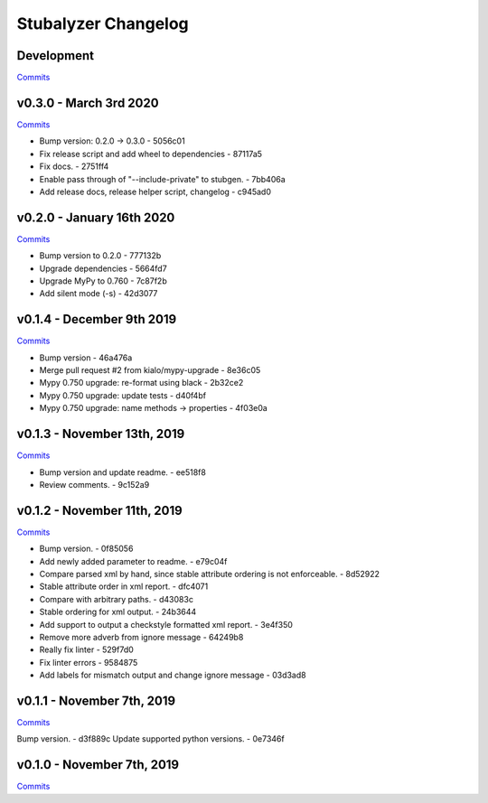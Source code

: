 Stubalyzer Changelog
====================

Development
-----------

`Commits <https://github.com/kialo/stubalyzer/compare/v0.3.0...master>`__

v0.3.0 - March 3rd 2020
-----------------------

`Commits <https://github.com/kialo/stubalyzer/compare/v0.2.0...v0.3.0>`__

-  Bump version: 0.2.0 → 0.3.0 - 5056c01
-  Fix release script and add wheel to dependencies - 87117a5
-  Fix docs. - 2751ff4
-  Enable pass through of "--include-private" to stubgen. - 7bb406a
-  Add release docs, release helper script, changelog - c945ad0

v0.2.0 - January 16th 2020
--------------------------

`Commits <https://github.com/kialo/stubalyzer/compare/v0.1.4...v0.2.0>`__

-  Bump version to 0.2.0 - 777132b
-  Upgrade dependencies - 5664fd7
-  Upgrade MyPy to 0.760 - 7c87f2b
-  Add silent mode (-s) - 42d3077

v0.1.4 - December 9th 2019
--------------------------

`Commits <https://github.com/kialo/stubalyzer/compare/v0.1.3...v0.1.4>`__

-  Bump version - 46a476a
-  Merge pull request #2 from kialo/mypy-upgrade - 8e36c05
-  Mypy 0.750 upgrade: re-format using black - 2b32ce2
-  Mypy 0.750 upgrade: update tests - d40f4bf
-  Mypy 0.750 upgrade: name methods -> properties - 4f03e0a

v0.1.3 - November 13th, 2019
----------------------------

`Commits <https://github.com/kialo/stubalyzer/compare/v0.1.2...v0.1.3>`__

-  Bump version and update readme. - ee518f8
-  Review comments. - 9c152a9

v0.1.2 - November 11th, 2019
----------------------------

`Commits <https://github.com/kialo/stubalyzer/compare/v0.1.1...v0.1.2>`__

-  Bump version. - 0f85056
-  Add newly added parameter to readme. - e79c04f
-  Compare parsed xml by hand, since stable attribute ordering
   is not enforceable. - 8d52922
-  Stable attribute order in xml report. - dfc4071
-  Compare with arbitrary paths. - d43083c
-  Stable ordering for xml output. - 24b3644
-  Add support to output a checkstyle formatted xml report. - 3e4f350
-  Remove more adverb from ignore message - 64249b8
-  Really fix linter - 529f7d0
-  Fix linter errors - 9584875
-  Add labels for mismatch output and change ignore message - 03d3ad8

v0.1.1 - November 7th, 2019
---------------------------

`Commits <https://github.com/kialo/stubalyzer/compare/v0.1.0...v0.1.1>`__

Bump version. - d3f889c
Update supported python versions. - 0e7346f

v0.1.0 - November 7th, 2019
---------------------------

`Commits <https://github.com/kialo/stubalyzer/compare/0.1a1...v0.1.0>`__

